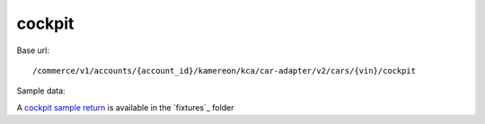 cockpit
'''''''

Base url::

   /commerce/v1/accounts/{account_id}/kamereon/kca/car-adapter/v2/cars/{vin}/cockpit

Sample data:

A `cockpit sample return <https://github.com/hacf-fr/renault-api/blob/main/tests/fixtures/kamereon/vehicle_data/cockpit.zoe.json>`_ is available in the `fixtures`_ folder
